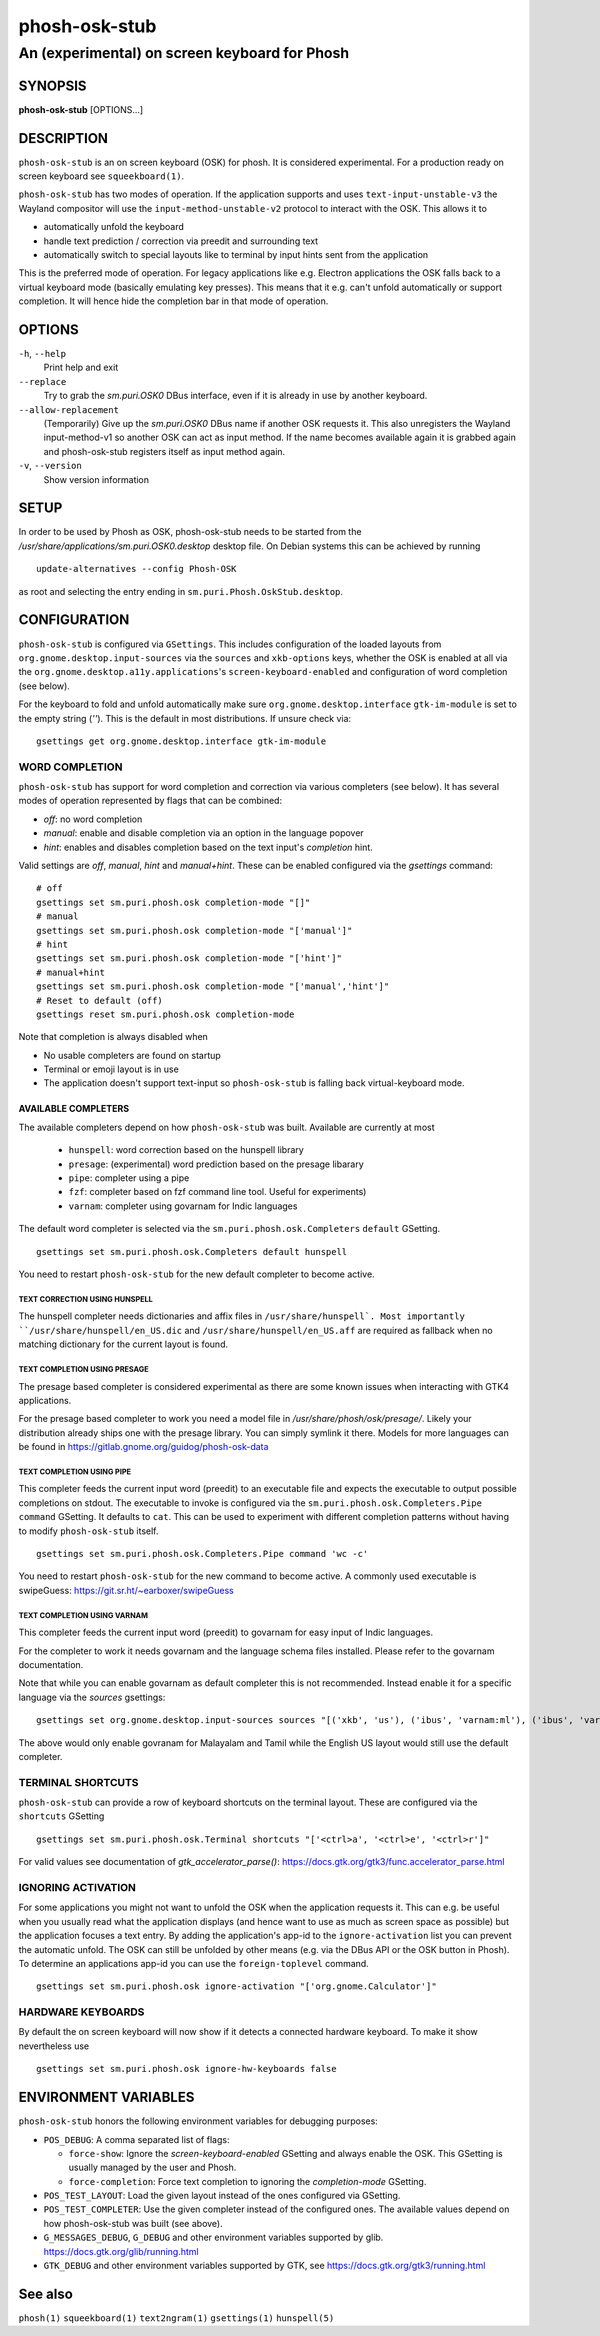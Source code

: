 .. _phosh-osk-stub(1):

==============
phosh-osk-stub
==============

----------------------------------------------
An (experimental) on screen keyboard for Phosh
----------------------------------------------

SYNOPSIS
--------
|   **phosh-osk-stub** [OPTIONS...]


DESCRIPTION
-----------

``phosh-osk-stub`` is an on screen keyboard (OSK) for phosh. It is
considered experimental. For a production ready on screen keyboard see
``squeekboard(1)``.


``phosh-osk-stub`` has two modes of operation. If the application
supports and uses ``text-input-unstable-v3`` the Wayland compositor
will use the ``input-method-unstable-v2`` protocol to interact with
the OSK. This allows it to

- automatically unfold the keyboard
- handle text prediction / correction via preedit and surrounding text
- automatically switch to special layouts like to terminal by input
  hints sent from the application

This is the preferred mode of operation. For legacy applications like
e.g. Electron applications the OSK falls back to a virtual keyboard mode
(basically emulating key presses). This means that it e.g. can't unfold
automatically or support completion. It will hence hide the completion bar
in that mode of operation.


OPTIONS
-------

``-h``, ``--help``
   Print help and exit

``--replace``
   Try to grab the `sm.puri.OSK0` DBus interface, even if it is
   already in use by another keyboard.

``--allow-replacement``
   (Temporarily) Give up the `sm.puri.OSK0` DBus name if another OSK
   requests it. This also unregisters the Wayland input-method-v1 so another
   OSK can act as input method.
   If the name becomes available again it is grabbed again and phosh-osk-stub
   registers itself as input method again.

``-v``, ``--version``
   Show version information


SETUP
-----

In order to be used by Phosh as OSK, phosh-osk-stub needs to be started from
the `/usr/share/applications/sm.puri.OSK0.desktop` desktop file. On Debian
systems this can be achieved by running

::

   update-alternatives --config Phosh-OSK

as root and selecting the entry ending in ``sm.puri.Phosh.OskStub.desktop``.


CONFIGURATION
-------------
``phosh-osk-stub`` is configured via ``GSettings``. This includes
configuration of the loaded layouts from
``org.gnome.desktop.input-sources`` via the ``sources`` and
``xkb-options`` keys, whether the OSK is enabled at all via the
``org.gnome.desktop.a11y.applications``'s ``screen-keyboard-enabled`` and
configuration of word completion (see below).

For the keyboard to fold and unfold automatically make sure
``org.gnome.desktop.interface`` ``gtk-im-module`` is set to the empty string
(`''`).  This is the default in most distributions. If unsure check via:

::

  gsettings get org.gnome.desktop.interface gtk-im-module


WORD COMPLETION
^^^^^^^^^^^^^^^

``phosh-osk-stub`` has support for word completion and correction via various
completers (see below). It has several modes of operation represented
by flags that can be combined:

- `off`: no word completion
- `manual`: enable and disable completion via an option in the language popover
- `hint`: enables and disables completion based on the text input's `completion`
  hint.

Valid settings are `off`, `manual`, `hint` and `manual+hint`. These can be
enabled configured via the `gsettings` command:

::

  # off
  gsettings set sm.puri.phosh.osk completion-mode "[]"
  # manual
  gsettings set sm.puri.phosh.osk completion-mode "['manual']"
  # hint
  gsettings set sm.puri.phosh.osk completion-mode "['hint']"
  # manual+hint
  gsettings set sm.puri.phosh.osk completion-mode "['manual','hint']"
  # Reset to default (off)
  gsettings reset sm.puri.phosh.osk completion-mode

Note that completion is always disabled when

- No usable completers are found on startup
- Terminal or emoji layout is in use
- The application doesn't support text-input so ``phosh-osk-stub`` is
  falling back virtual-keyboard mode.


AVAILABLE COMPLETERS
####################

The available completers depend on how ``phosh-osk-stub`` was
built. Available are currently at most

  - ``hunspell``: word correction based on the hunspell library
  - ``presage``: (experimental) word prediction based on the presage libarary
  - ``pipe``: completer using a pipe
  - ``fzf``: completer based on fzf command line tool. Useful for experiments)
  - ``varnam``: completer using govarnam for Indic languages

The default word completer is selected via the
``sm.puri.phosh.osk.Completers`` ``default`` GSetting.

::

  gsettings set sm.puri.phosh.osk.Completers default hunspell

You need to restart ``phosh-osk-stub`` for the new default completer
to become active.


TEXT CORRECTION USING HUNSPELL
******************************

The hunspell completer needs dictionaries and affix files in
``/usr/share/hunspell`. Most importantly ``/usr/share/hunspell/en_US.dic``
and ``/usr/share/hunspell/en_US.aff`` are required as fallback when no
matching dictionary for the current layout is found.


TEXT COMPLETION USING PRESAGE
*****************************

The presage based completer is considered experimental as there are
some known issues when interacting with GTK4 applications.

For the presage based completer to work you need a model file in
`/usr/share/phosh/osk/presage/`. Likely your distribution already
ships one with the presage library. You can simply symlink it
there.  Models for more languages can be found in
https://gitlab.gnome.org/guidog/phosh-osk-data


TEXT COMPLETION USING PIPE
**************************

This completer feeds the current input word (preedit) to an executable
file and expects the executable to output possible completions on
stdout. The executable to invoke is configured via the
``sm.puri.phosh.osk.Completers.Pipe`` ``command`` GSetting. It defaults
to ``cat``. This can be used to experiment with different completion
patterns without having to modify ``phosh-osk-stub`` itself.

::

  gsettings set sm.puri.phosh.osk.Completers.Pipe command 'wc -c'

You need to restart ``phosh-osk-stub`` for the new command to become
active. A commonly used executable is swipeGuess: https://git.sr.ht/~earboxer/swipeGuess

TEXT COMPLETION USING VARNAM
****************************

This completer feeds the current input word (preedit) to govarnam for easy
input of Indic languages.

For the completer to work it needs govarnam and the language schema
files installed. Please refer to the govarnam documentation.

Note that while you can enable govarnam as default completer this is
not recommended. Instead enable it for a specific language via the
`sources` gsettings:

::

  gsettings set org.gnome.desktop.input-sources sources "[('xkb', 'us'), ('ibus', 'varnam:ml'), ('ibus', 'varnam:ta')]"

The above would only enable govranam for Malayalam and Tamil while the
English US layout would still use the default completer.

TERMINAL SHORTCUTS
^^^^^^^^^^^^^^^^^^
``phosh-osk-stub`` can provide a row of keyboard shortcuts on the
terminal layout. These are configured via the ``shortcuts`` GSetting

::

  gsettings set sm.puri.phosh.osk.Terminal shortcuts "['<ctrl>a', '<ctrl>e', '<ctrl>r']"

For valid values see documentation of `gtk_accelerator_parse()`: https://docs.gtk.org/gtk3/func.accelerator_parse.html

IGNORING ACTIVATION
^^^^^^^^^^^^^^^^^^^
For some applications you might not want to unfold the OSK when the
application requests it. This can e.g. be useful when you usually read what
the application displays (and hence want to use as much as screen
space as possible) but the application focuses a text entry. By adding the
application's app-id to the ``ignore-activation`` list you can prevent the automatic
unfold. The OSK can still be unfolded by other means (e.g. via the DBus API or the OSK
button in Phosh). To determine an applications app-id you can use the
``foreign-toplevel`` command.

::

  gsettings set sm.puri.phosh.osk ignore-activation "['org.gnome.Calculator']"


HARDWARE KEYBOARDS
^^^^^^^^^^^^^^^^^^

By default the on screen keyboard will now show if it detects a
connected hardware keyboard. To make it show nevertheless use

::

   gsettings set sm.puri.phosh.osk ignore-hw-keyboards false


ENVIRONMENT VARIABLES
---------------------

``phosh-osk-stub`` honors the following environment variables for debugging purposes:

- ``POS_DEBUG``: A comma separated list of flags:

  - ``force-show``: Ignore the `screen-keyboard-enabled` GSetting and always enable the OSK. This
    GSetting is usually managed by the user and Phosh.
  - ``force-completion``: Force text completion to ignoring the `completion-mode` GSetting.
- ``POS_TEST_LAYOUT``: Load the given layout instead of the ones configured via GSetting.
- ``POS_TEST_COMPLETER``: Use the given completer instead of the configured ones.
  The available values depend on how phosh-osk-stub was built (see above).
- ``G_MESSAGES_DEBUG``, ``G_DEBUG`` and other environment variables supported
  by glib. https://docs.gtk.org/glib/running.html
- ``GTK_DEBUG`` and other environment variables supported by GTK, see
  https://docs.gtk.org/gtk3/running.html

See also
--------

``phosh(1)`` ``squeekboard(1)`` ``text2ngram(1)`` ``gsettings(1)`` ``hunspell(5)``
